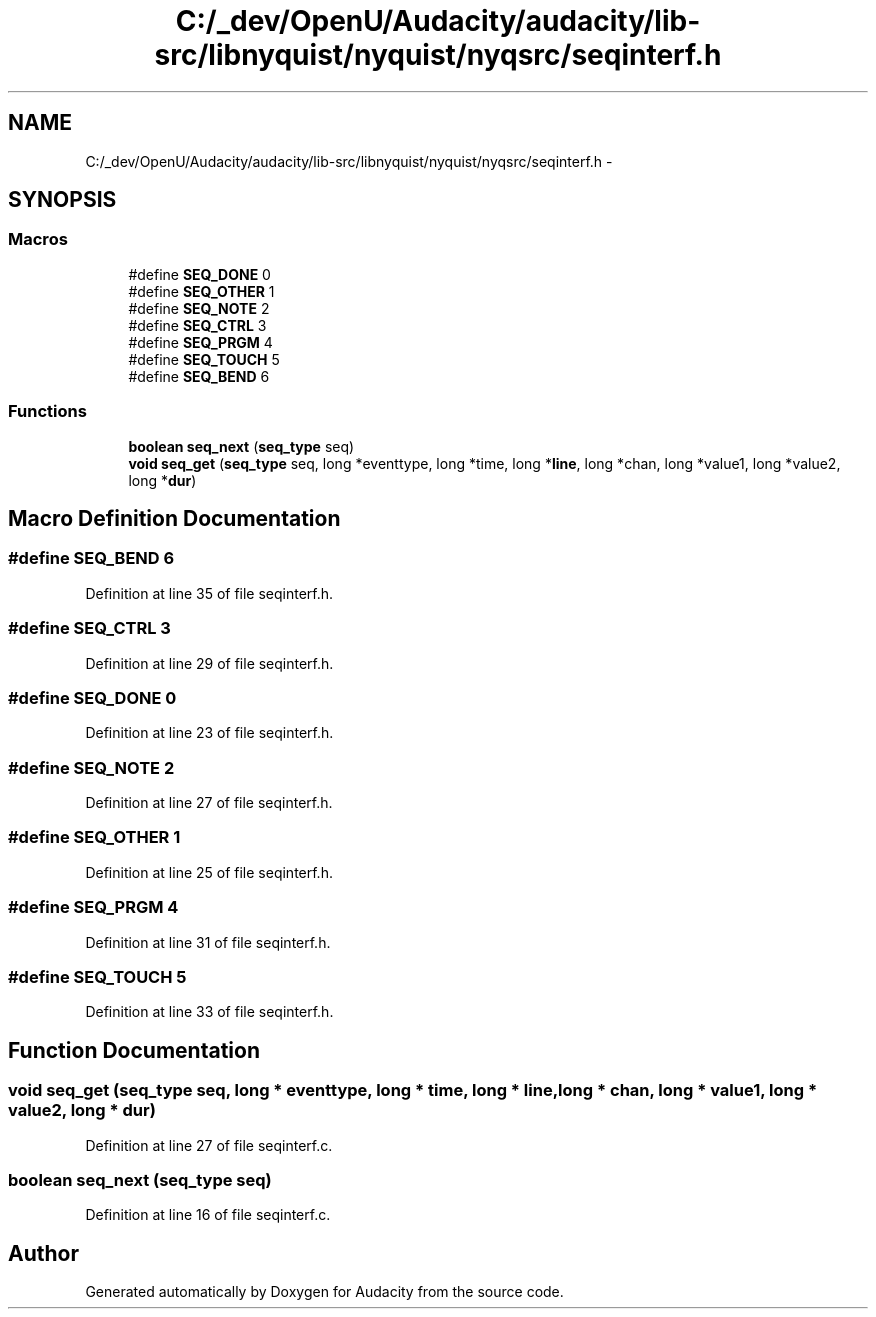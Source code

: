 .TH "C:/_dev/OpenU/Audacity/audacity/lib-src/libnyquist/nyquist/nyqsrc/seqinterf.h" 3 "Thu Apr 28 2016" "Audacity" \" -*- nroff -*-
.ad l
.nh
.SH NAME
C:/_dev/OpenU/Audacity/audacity/lib-src/libnyquist/nyquist/nyqsrc/seqinterf.h \- 
.SH SYNOPSIS
.br
.PP
.SS "Macros"

.in +1c
.ti -1c
.RI "#define \fBSEQ_DONE\fP   0"
.br
.ti -1c
.RI "#define \fBSEQ_OTHER\fP   1"
.br
.ti -1c
.RI "#define \fBSEQ_NOTE\fP   2"
.br
.ti -1c
.RI "#define \fBSEQ_CTRL\fP   3"
.br
.ti -1c
.RI "#define \fBSEQ_PRGM\fP   4"
.br
.ti -1c
.RI "#define \fBSEQ_TOUCH\fP   5"
.br
.ti -1c
.RI "#define \fBSEQ_BEND\fP   6"
.br
.in -1c
.SS "Functions"

.in +1c
.ti -1c
.RI "\fBboolean\fP \fBseq_next\fP (\fBseq_type\fP seq)"
.br
.ti -1c
.RI "\fBvoid\fP \fBseq_get\fP (\fBseq_type\fP seq, long *eventtype, long *time, long *\fBline\fP, long *chan, long *value1, long *value2, long *\fBdur\fP)"
.br
.in -1c
.SH "Macro Definition Documentation"
.PP 
.SS "#define SEQ_BEND   6"

.PP
Definition at line 35 of file seqinterf\&.h\&.
.SS "#define SEQ_CTRL   3"

.PP
Definition at line 29 of file seqinterf\&.h\&.
.SS "#define SEQ_DONE   0"

.PP
Definition at line 23 of file seqinterf\&.h\&.
.SS "#define SEQ_NOTE   2"

.PP
Definition at line 27 of file seqinterf\&.h\&.
.SS "#define SEQ_OTHER   1"

.PP
Definition at line 25 of file seqinterf\&.h\&.
.SS "#define SEQ_PRGM   4"

.PP
Definition at line 31 of file seqinterf\&.h\&.
.SS "#define SEQ_TOUCH   5"

.PP
Definition at line 33 of file seqinterf\&.h\&.
.SH "Function Documentation"
.PP 
.SS "\fBvoid\fP seq_get (\fBseq_type\fP seq, long * eventtype, long * time, long * line, long * chan, long * value1, long * value2, long * dur)"

.PP
Definition at line 27 of file seqinterf\&.c\&.
.SS "\fBboolean\fP seq_next (\fBseq_type\fP seq)"

.PP
Definition at line 16 of file seqinterf\&.c\&.
.SH "Author"
.PP 
Generated automatically by Doxygen for Audacity from the source code\&.
